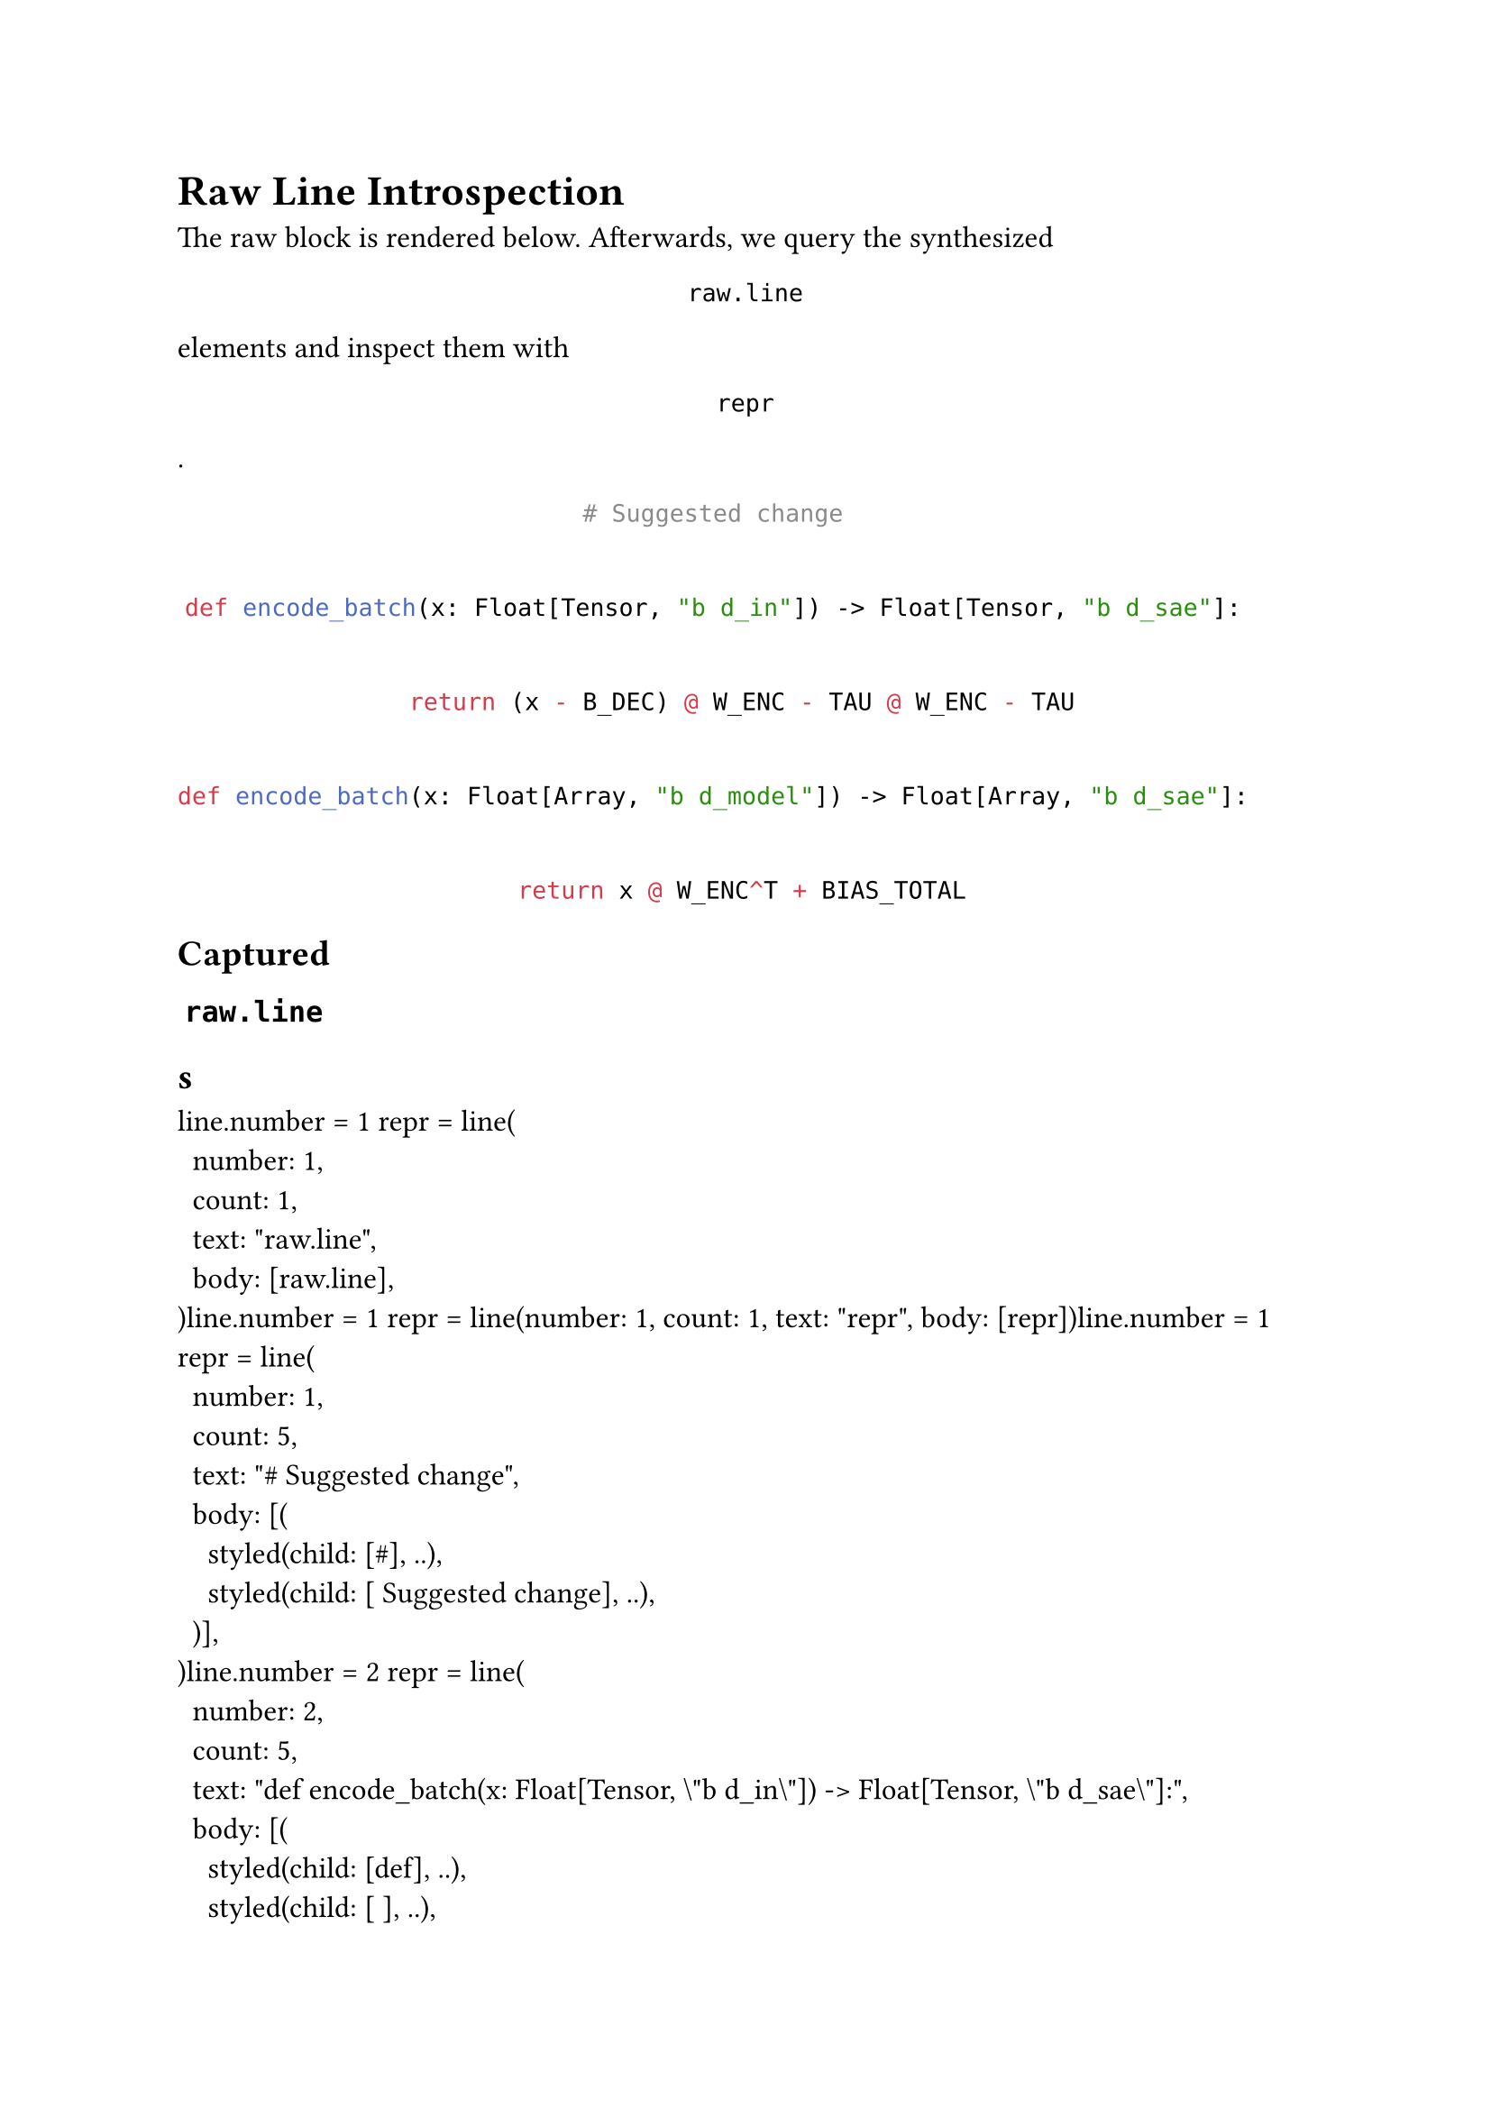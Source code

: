 #set text(12pt)

#show raw.line: it => figure(kind: "__introspect-line", numbering: none, caption: none)[#it]

= Raw Line Introspection

The raw block is rendered below. Afterwards, we query the synthesized `raw.line` elements and inspect them with `repr`.

#let code-block = ```python
# Suggested change
def encode_batch(x: Float[Tensor, "b d_in"]) -> Float[Tensor, "b d_sae"]:
    return (x - B_DEC) @ W_ENC - TAU @ W_ENC - TAU
def encode_batch(x: Float[Array, "b d_model"]) -> Float[Array, "b d_sae"]:
    return x @ W_ENC^T + BIAS_TOTAL
```

#code-block

== Captured `raw.line`s

#context {
  let lines = query(figure.where(kind: "__introspect-line"))
  for line in lines {
    [line.number = #line.body.number; repr = #repr(line.body)]
  }
}

Inline raw example:

#let inline = raw("Inline `code`\nacross two lines", block: true)

#inline

== Captured `raw.line`s (full document)

#context {
  let lines = query(figure.where(kind: "__introspect-line"))
  for line in lines {
    [line.number = #line.body.number; repr = #repr(line.body)]
  }
}
